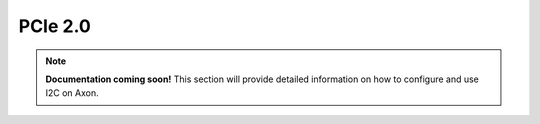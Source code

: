 

##############
PCIe 2.0
##############

.. note::

   **Documentation coming soon!** 
   This section will provide detailed information on how to configure and use I2C on Axon.

